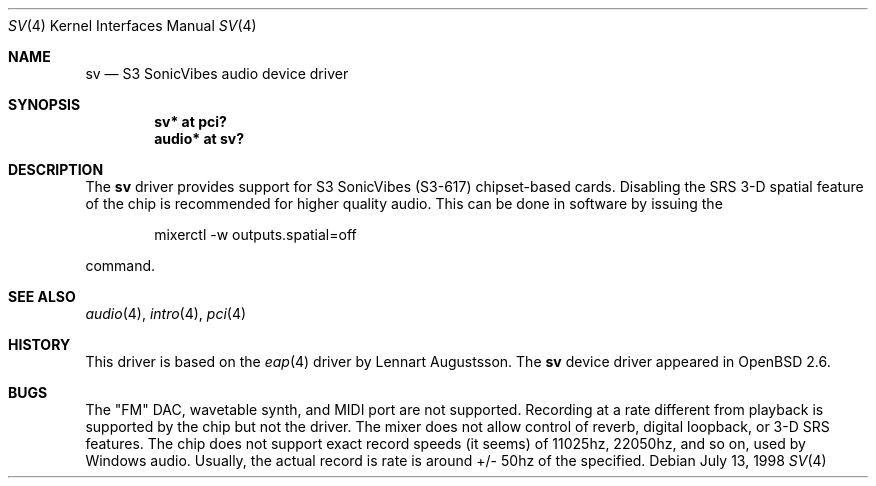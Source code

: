 .\" $OpenBSD: sv.4,v 1.12 2004/09/30 19:59:25 mickey Exp $
.\"
.\" Copyright (c) 1998 Constantine Paul Sapuntzakis
.\" All rights reserved
.\"
.\" Author: Constantine Paul Sapuntzakis (csapuntz@cvs.openbsd.org)
.\"
.\" Redistribution and use in source and binary forms, with or without
.\" modification, are permitted provided that the following conditions
.\" are met:
.\" 1. Redistributions of source code must retain the above copyright
.\"    notice, this list of conditions and the following disclaimer.
.\" 2. Redistributions in binary form must reproduce the above copyright
.\"    notice, this list of conditions and the following disclaimer in the
.\"    documentation and/or other materials provided with the distribution.
.\" 3. The author's name or those of the contributors may not be used to
.\"    endorse or promote products derived from this software without
.\"    specific prior written permission.
.\"
.\" THIS SOFTWARE IS PROVIDED BY THE AUTHOR(S) AND CONTRIBUTORS
.\" ``AS IS'' AND ANY EXPRESS OR IMPLIED WARRANTIES, INCLUDING, BUT NOT LIMITED
.\" TO, THE IMPLIED WARRANTIES OF MERCHANTABILITY AND FITNESS FOR A PARTICULAR
.\" PURPOSE ARE DISCLAIMED.  IN NO EVENT SHALL THE AUTHOR OR CONTRIBUTORS
.\" BE LIABLE FOR ANY DIRECT, INDIRECT, INCIDENTAL, SPECIAL, EXEMPLARY, OR
.\" CONSEQUENTIAL DAMAGES (INCLUDING, BUT NOT LIMITED TO, PROCUREMENT OF
.\" SUBSTITUTE GOODS OR SERVICES; LOSS OF USE, DATA, OR PROFITS; OR BUSINESS
.\" INTERRUPTION) HOWEVER CAUSED AND ON ANY THEORY OF LIABILITY, WHETHER IN
.\" CONTRACT, STRICT LIABILITY, OR TORT (INCLUDING NEGLIGENCE OR OTHERWISE)
.\" ARISING IN ANY WAY OUT OF THE USE OF THIS SOFTWARE, EVEN IF ADVISED OF THE
.\" POSSIBILITY OF SUCH DAMAGE.
.\"
.Dd July 13, 1998
.Dt SV 4
.Os
.Sh NAME
.Nm sv
.Nd S3 SonicVibes audio device driver
.Sh SYNOPSIS
.Cd "sv* at pci?"
.Cd "audio* at sv?"
.Sh DESCRIPTION
The
.Nm
driver provides support for S3 SonicVibes (S3-617) chipset-based
cards.
Disabling the SRS 3-D spatial feature of the chip is recommended for higher
quality audio.
This can be done in software by issuing the
.Bd -literal -offset indent
mixerctl -w outputs.spatial=off
.Ed
.Pp
command.
.Sh SEE ALSO
.Xr audio 4 ,
.Xr intro 4 ,
.Xr pci 4
.Sh HISTORY
This driver is based on the
.Xr eap 4
driver by Lennart Augustsson.
The
.Nm
device driver appeared in
.Ox 2.6 .
.Sh BUGS
The "FM" DAC, wavetable synth, and MIDI port are not
supported.
Recording at a rate different from playback is supported by
the chip but not the driver.
The mixer does not allow control of reverb, digital loopback, or 3-D SRS
features.
The chip does not support exact record speeds (it seems) of 11025hz,
22050hz, and so on, used by Windows audio.
Usually, the actual record is rate is around +/- 50hz of the specified.
